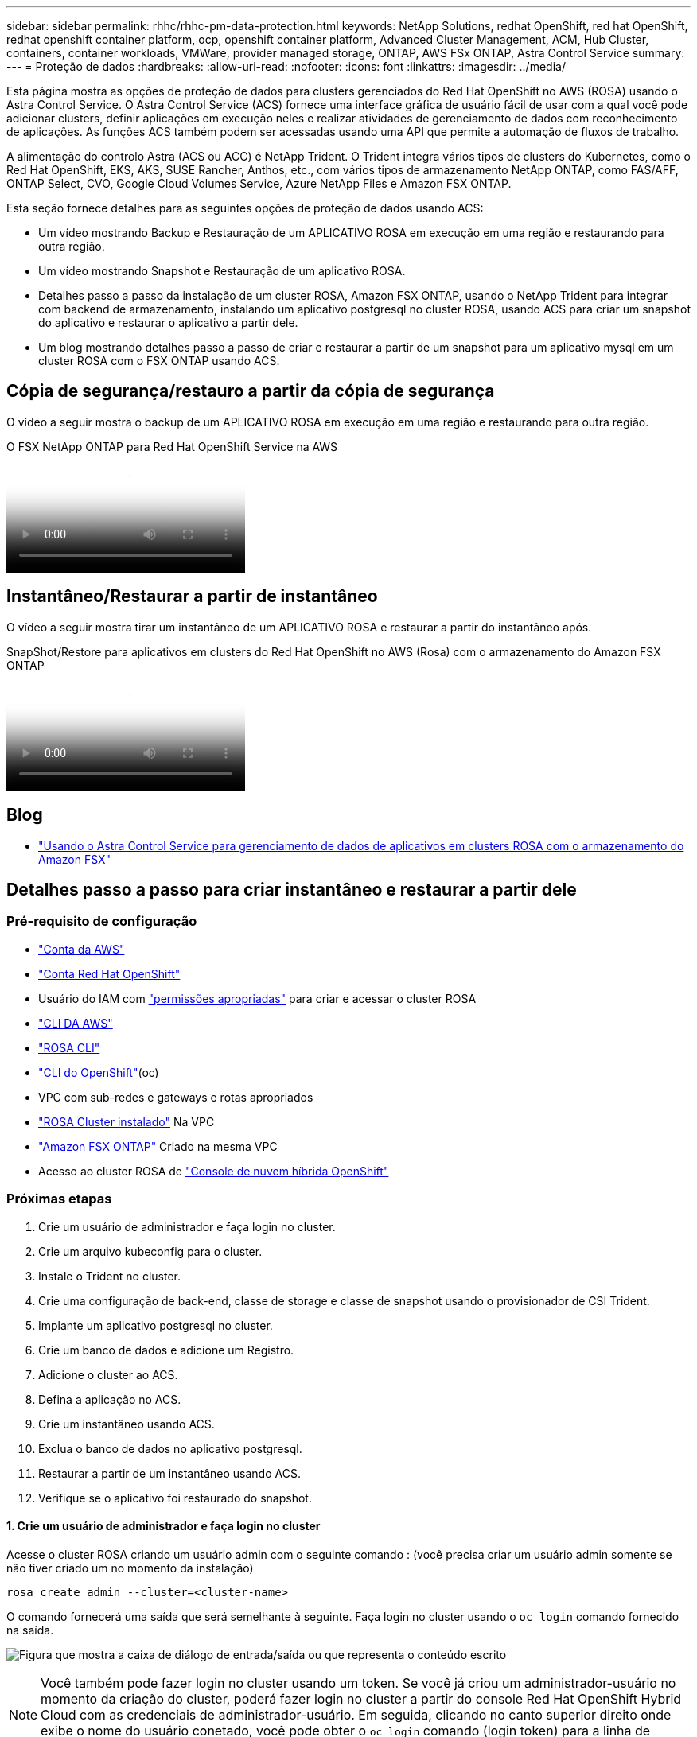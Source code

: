 ---
sidebar: sidebar 
permalink: rhhc/rhhc-pm-data-protection.html 
keywords: NetApp Solutions, redhat OpenShift, red hat OpenShift, redhat openshift container platform, ocp, openshift container platform, Advanced Cluster Management, ACM, Hub Cluster, containers, container workloads, VMWare, provider managed storage, ONTAP, AWS FSx ONTAP, Astra Control Service 
summary:  
---
= Proteção de dados
:hardbreaks:
:allow-uri-read: 
:nofooter: 
:icons: font
:linkattrs: 
:imagesdir: ../media/


[role="lead"]
Esta página mostra as opções de proteção de dados para clusters gerenciados do Red Hat OpenShift no AWS (ROSA) usando o Astra Control Service. O Astra Control Service (ACS) fornece uma interface gráfica de usuário fácil de usar com a qual você pode adicionar clusters, definir aplicações em execução neles e realizar atividades de gerenciamento de dados com reconhecimento de aplicações. As funções ACS também podem ser acessadas usando uma API que permite a automação de fluxos de trabalho.

A alimentação do controlo Astra (ACS ou ACC) é NetApp Trident. O Trident integra vários tipos de clusters do Kubernetes, como o Red Hat OpenShift, EKS, AKS, SUSE Rancher, Anthos, etc., com vários tipos de armazenamento NetApp ONTAP, como FAS/AFF, ONTAP Select, CVO, Google Cloud Volumes Service, Azure NetApp Files e Amazon FSX ONTAP.

Esta seção fornece detalhes para as seguintes opções de proteção de dados usando ACS:

* Um vídeo mostrando Backup e Restauração de um APLICATIVO ROSA em execução em uma região e restaurando para outra região.
* Um vídeo mostrando Snapshot e Restauração de um aplicativo ROSA.
* Detalhes passo a passo da instalação de um cluster ROSA, Amazon FSX ONTAP, usando o NetApp Trident para integrar com backend de armazenamento, instalando um aplicativo postgresql no cluster ROSA, usando ACS para criar um snapshot do aplicativo e restaurar o aplicativo a partir dele.
* Um blog mostrando detalhes passo a passo de criar e restaurar a partir de um snapshot para um aplicativo mysql em um cluster ROSA com o FSX ONTAP usando ACS.




== Cópia de segurança/restauro a partir da cópia de segurança

O vídeo a seguir mostra o backup de um APLICATIVO ROSA em execução em uma região e restaurando para outra região.

.O FSX NetApp ONTAP para Red Hat OpenShift Service na AWS
video::01dd455e-7f5a-421c-b501-b01200fa91fd[panopto]


== Instantâneo/Restaurar a partir de instantâneo

O vídeo a seguir mostra tirar um instantâneo de um APLICATIVO ROSA e restaurar a partir do instantâneo após.

.SnapShot/Restore para aplicativos em clusters do Red Hat OpenShift no AWS (Rosa) com o armazenamento do Amazon FSX ONTAP
video::36ecf505-5d1d-4e99-a6f8-b11c00341793[panopto]


== Blog

* link:https://community.netapp.com/t5/Tech-ONTAP-Blogs/Using-Astra-Control-Service-for-data-management-of-apps-on-ROSA-clusters-with/ba-p/450903["Usando o Astra Control Service para gerenciamento de dados de aplicativos em clusters ROSA com o armazenamento do Amazon FSX"]




== Detalhes passo a passo para criar instantâneo e restaurar a partir dele



=== Pré-requisito de configuração

* link:https://signin.aws.amazon.com/signin?redirect_uri=https://portal.aws.amazon.com/billing/signup/resume&client_id=signup["Conta da AWS"]
* link:https://console.redhat.com/["Conta Red Hat OpenShift"]
* Usuário do IAM com link:https://www.rosaworkshop.io/rosa/1-account_setup/["permissões apropriadas"] para criar e acessar o cluster ROSA
* link:https://aws.amazon.com/cli/["CLI DA AWS"]
* link:https://console.redhat.com/openshift/downloads["ROSA CLI"]
* link:https://console.redhat.com/openshift/downloads["CLI do OpenShift"](oc)
* VPC com sub-redes e gateways e rotas apropriados
* link:https://docs.openshift.com/rosa/rosa_install_access_delete_clusters/rosa_getting_started_iam/rosa-installing-rosa.html["ROSA Cluster instalado"] Na VPC
* link:https://docs.aws.amazon.com/fsx/latest/ONTAPGuide/getting-started-step1.html["Amazon FSX ONTAP"] Criado na mesma VPC
* Acesso ao cluster ROSA de link:https://console.redhat.com/openshift/overview["Console de nuvem híbrida OpenShift"]




=== Próximas etapas

. Crie um usuário de administrador e faça login no cluster.
. Crie um arquivo kubeconfig para o cluster.
. Instale o Trident no cluster.
. Crie uma configuração de back-end, classe de storage e classe de snapshot usando o provisionador de CSI Trident.
. Implante um aplicativo postgresql no cluster.
. Crie um banco de dados e adicione um Registro.
. Adicione o cluster ao ACS.
. Defina a aplicação no ACS.
. Crie um instantâneo usando ACS.
. Exclua o banco de dados no aplicativo postgresql.
. Restaurar a partir de um instantâneo usando ACS.
. Verifique se o aplicativo foi restaurado do snapshot.




==== **1. Crie um usuário de administrador e faça login no cluster**

Acesse o cluster ROSA criando um usuário admin com o seguinte comando : (você precisa criar um usuário admin somente se não tiver criado um no momento da instalação)

`rosa create admin --cluster=<cluster-name>`

O comando fornecerá uma saída que será semelhante à seguinte. Faça login no cluster usando o `oc login` comando fornecido na saída.

image:rhhc-rosa-cluster-admin-create.png["Figura que mostra a caixa de diálogo de entrada/saída ou que representa o conteúdo escrito"]


NOTE: Você também pode fazer login no cluster usando um token. Se você já criou um administrador-usuário no momento da criação do cluster, poderá fazer login no cluster a partir do console Red Hat OpenShift Hybrid Cloud com as credenciais de administrador-usuário. Em seguida, clicando no canto superior direito onde exibe o nome do usuário conetado, você pode obter o `oc login` comando (login token) para a linha de comando.



==== **2. Crie um arquivo kubeconfig para o cluster**

Siga os procedimentos link:https://docs.netapp.com/us-en/astra-control-service/get-started/create-kubeconfig.html#create-a-kubeconfig-file-for-red-hat-openshift-service-on-aws-rosa-clusters["aqui"] para criar um arquivo kubeconfig para o cluster ROSA. Este arquivo kubeconfig será usado mais tarde quando você adicionar o cluster ao ACS.



==== **3. Instale o Trident no cluster**

Instale o Trident (versão mais recente) no cluster ROSA. Para fazer isso, você pode seguir qualquer um dos procedimentos link:https://docs.netapp.com/us-en/trident/trident-get-started/kubernetes-deploy.html["aqui"]indicados . Para instalar o Trident usando o Helm do console do cluster, primeiro crie um projeto chamado Trident.

image:rhhc-trident-project-create.png["Figura que mostra a caixa de diálogo de entrada/saída ou que representa o conteúdo escrito"]

Em seguida, na visualização Desenvolvedor, crie um repositório de gráficos Helm. Para o campo URL, `'https://netapp.github.io/trident-helm-chart'`use . Em seguida, crie uma liberação de leme para o operador Trident.

image:rhhc-helm-repo-create.png["Figura que mostra a caixa de diálogo de entrada/saída ou que representa o conteúdo escrito"] image:rhhc-helm-release-create.png["Figura que mostra a caixa de diálogo de entrada/saída ou que representa o conteúdo escrito"]

Verifique se todos os pods do Trident estão sendo executados voltando para a exibição Administrador no console e selecionando pods no projeto Trident.

image:rhhc-trident-installed.png["Figura que mostra a caixa de diálogo de entrada/saída ou que representa o conteúdo escrito"]



==== **4. Crie uma configuração de back-end, classe de storage e classe de snapshot usando o provisionador de CSI Trident**

Use os arquivos yaml mostrados abaixo para criar um objeto de back-end do Trident, um objeto de classe de armazenamento e o objeto Volumesnapshot. Certifique-se de fornecer as credenciais para o seu sistema de arquivos do Amazon FSX ONTAP que você criou, o LIF de gerenciamento e o nome vserver do seu sistema de arquivos na configuração yaml para o back-end. Para obter esses detalhes, acesse o console da AWS para o Amazon FSX e selecione o sistema de arquivos, navegue até a guia Administração. Além disso, clique em Atualizar para definir a senha para `fsxadmin` o usuário.


NOTE: Você pode usar a linha de comando para criar os objetos ou criá-los com os arquivos yaml do console da nuvem híbrida.

image:rhhc-fsx-details.png["Figura que mostra a caixa de diálogo de entrada/saída ou que representa o conteúdo escrito"]

**Configuração de back-end do Trident**

[source, yaml]
----
apiVersion: v1
kind: Secret
metadata:
  name: backend-tbc-ontap-nas-secret
type: Opaque
stringData:
  username: fsxadmin
  password: <password>
---
apiVersion: trident.netapp.io/v1
kind: TridentBackendConfig
metadata:
  name: ontap-nas
spec:
  version: 1
  storageDriverName: ontap-nas
  managementLIF: <management lif>
  backendName: ontap-nas
  svm: fsx
  credentials:
    name: backend-tbc-ontap-nas-secret
----
**Classe de armazenamento**

[source, yaml]
----
apiVersion: storage.k8s.io/v1
kind: StorageClass
metadata:
  name: ontap-nas
provisioner: csi.trident.netapp.io
parameters:
  backendType: "ontap-nas"
  media: "ssd"
  provisioningType: "thin"
  snapshots: "true"
allowVolumeExpansion: true
----
**classe de snapshot**

[source, yaml]
----
apiVersion: snapshot.storage.k8s.io/v1
kind: VolumeSnapshotClass
metadata:
  name: trident-snapshotclass
driver: csi.trident.netapp.io
deletionPolicy: Delete
----
Verifique se o back-end, a classe de armazenamento e os objetos Trident-snapshotclass são criados emitindo os comandos mostrados abaixo.

image:rhhc-tbc-sc-verify.png["Figura que mostra a caixa de diálogo de entrada/saída ou que representa o conteúdo escrito"]

Neste momento, uma modificação importante que você precisa fazer é definir ONTAP-nas como a classe de armazenamento padrão em vez de GP3 para que o aplicativo postgresql que você implantar mais tarde possa usar a classe de armazenamento padrão. No console OpenShift do cluster, em armazenamento, selecione StorageClasses. Edite a anotação da classe padrão atual para ser falsa e adicione a anotação storageclass.kuveau.io/is-default-class definida como true para a classe de armazenamento ONTAP-nas.

image:rhhc-change-default-sc.png["Figura que mostra a caixa de diálogo de entrada/saída ou que representa o conteúdo escrito"]

image:rhhc-default-sc.png["Figura que mostra a caixa de diálogo de entrada/saída ou que representa o conteúdo escrito"]



==== **5. Implante um aplicativo postgresql no cluster**

Você pode implantar o aplicativo a partir da linha de comando da seguinte forma:

`helm install postgresql bitnami/postgresql -n postgresql --create-namespace`

image:rhhc-postgres-install.png["Figura que mostra a caixa de diálogo de entrada/saída ou que representa o conteúdo escrito"]


NOTE: Se você não vir os pods de aplicativo em execução, pode haver um erro causado devido a restrições de contexto de segurança. image:rhhc-scc-error.png["Figura que mostra a caixa de diálogo de entrada/saída ou que representa o conteúdo escrito"] Corrija o erro editando os `runAsUser` campos `statefuleset.apps/postgresql` e `fsGroup` no objeto com o uid que está na saída do `oc get project` comando como mostrado abaixo. image:rhhc-scc-fix.png["Figura que mostra a caixa de diálogo de entrada/saída ou que representa o conteúdo escrito"]

O aplicativo postgresql deve estar em execução e usando volumes persistentes suportados pelo armazenamento do Amazon FSX ONTAP.

image:rhhc-postgres-running.png["Figura que mostra a caixa de diálogo de entrada/saída ou que representa o conteúdo escrito"]

image:rhhc-postgres-pvc.png["Figura que mostra a caixa de diálogo de entrada/saída ou que representa o conteúdo escrito"]



==== **6. Crie um banco de dados e adicione um Registro**

image:rhhc-postgres-db-create.png["Figura que mostra a caixa de diálogo de entrada/saída ou que representa o conteúdo escrito"]



==== **7. Adicione o cluster ao ACS**

Inicie sessão no ACS. Selecione cluster e clique em Adicionar. Selecione outro e carregue ou cole o arquivo kubeconfig.

image:rhhc-acs-add-1.png["Figura que mostra a caixa de diálogo de entrada/saída ou que representa o conteúdo escrito"]

Clique em *Next* e selecione ONTAP-nas como a classe de armazenamento padrão para ACS. Clique em *seguinte*, reveja os detalhes e *Adicionar* o cluster.

image:rhhc-acs-add-2.png["Figura que mostra a caixa de diálogo de entrada/saída ou que representa o conteúdo escrito"]



==== **8. Defina a aplicação em ACS**

Defina a aplicação postgresql no ACS. Na página de destino, selecione *aplicativos*, *defina* e preencha os detalhes apropriados. Clique em *seguinte* algumas vezes, reveja os detalhes e clique em *Definir*. O aplicativo é adicionado ao ACS.

image:rhhc-acs-add-2.png["Figura que mostra a caixa de diálogo de entrada/saída ou que representa o conteúdo escrito"]



==== **9. Crie um instantâneo usando ACS**

Há muitas maneiras de criar um snapshot no ACS. Pode selecionar a aplicação e criar um instantâneo a partir da página que mostra os detalhes da aplicação. Você pode clicar em criar snapshot para criar um snapshot sob demanda ou configurar uma política de proteção.

Crie um snapshot sob demanda simplesmente clicando em *Create snapshot*, fornecendo um nome, revisando os detalhes e clicando em *Snapshot*. O estado do instantâneo muda para saudável após a operação ser concluída.

image:rhhc-snapshot-create.png["Figura que mostra a caixa de diálogo de entrada/saída ou que representa o conteúdo escrito"]

image:rhhc-snapshot-on-demand.png["Figura que mostra a caixa de diálogo de entrada/saída ou que representa o conteúdo escrito"]



==== **10. Exclua o banco de dados no aplicativo postgresql**

Faça login novamente no postgresql, liste os bancos de dados disponíveis, exclua o que você criou anteriormente e liste novamente para garantir que o banco de dados foi excluído.

image:rhhc-postgres-db-delete.png["Figura que mostra a caixa de diálogo de entrada/saída ou que representa o conteúdo escrito"]



==== **11. Restaurar a partir de um instantâneo usando ACS**

Para restaurar o aplicativo a partir de um snapshot, vá para a página inicial da IU do ACS, selecione o aplicativo e selecione Restaurar. Você precisa escolher um snapshot ou um backup a partir do qual restaurar. (Normalmente, você teria vários criados com base em uma política que você configurou). Faça as escolhas apropriadas nas próximas telas e clique em *Restaurar*. O status do aplicativo passa de restauração para disponível depois que ele foi restaurado a partir do snapshot.

image:rhhc-app-restore-1.png["Figura que mostra a caixa de diálogo de entrada/saída ou que representa o conteúdo escrito"]

image:rhhc-app-restore-2.png["Figura que mostra a caixa de diálogo de entrada/saída ou que representa o conteúdo escrito"]

image:rhhc-app-restore-3.png["Figura que mostra a caixa de diálogo de entrada/saída ou que representa o conteúdo escrito"]



==== **12. Verifique se o aplicativo foi restaurado a partir do snapshot**

Faça login no cliente postgresql e você deve agora ver a tabela e o Registro na tabela que você tinha anteriormente. É isso. Basta clicar em um botão, seu aplicativo foi restaurado para um estado anterior. É assim que é fácil para nossos clientes com o Astra Control.

image:rhhc-app-restore-verify.png["Figura que mostra a caixa de diálogo de entrada/saída ou que representa o conteúdo escrito"]
